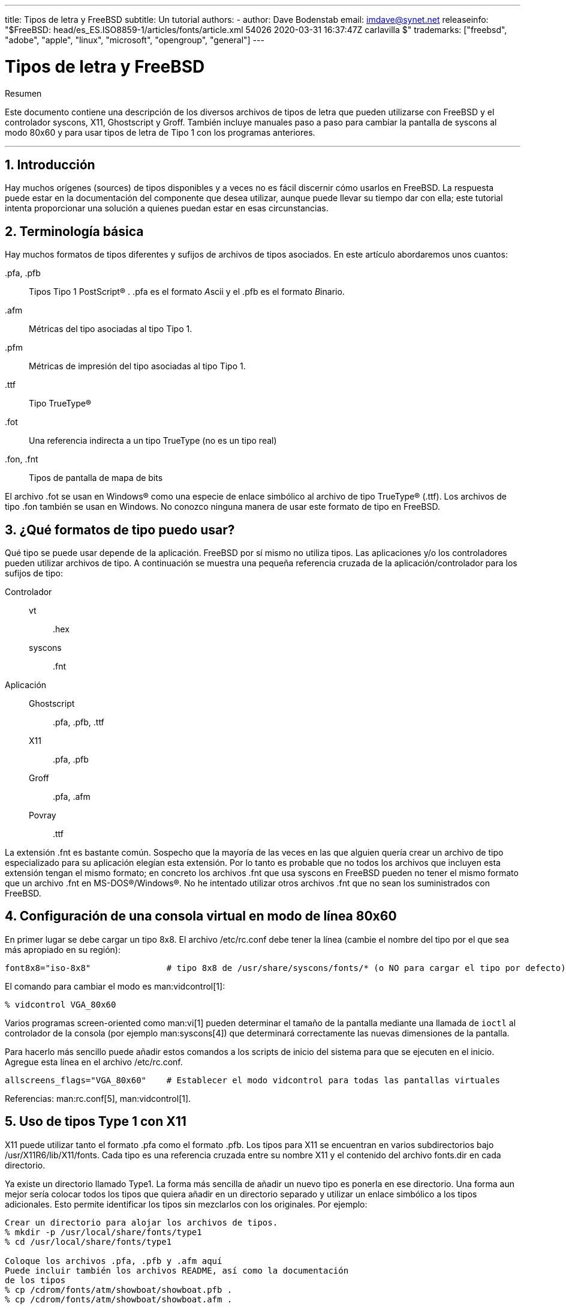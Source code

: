 ---
title: Tipos de letra y FreeBSD
subtitle: Un tutorial
authors:
  - author: Dave Bodenstab
    email: imdave@synet.net
releaseinfo: "$FreeBSD: head/es_ES.ISO8859-1/articles/fonts/article.xml 54026 2020-03-31 16:37:47Z carlavilla $" 
trademarks: ["freebsd", "adobe", "apple", "linux", "microsoft", "opengroup", "general"]
---

= Tipos de letra y FreeBSD
:doctype: article
:toc: macro
:toclevels: 1
:icons: font
:sectnums:
:source-highlighter: rouge
:experimental:
:figure-caption: Figure

[.abstract-title]
Resumen

Este documento contiene una descripción de los diversos archivos de tipos de letra que pueden utilizarse con FreeBSD y el controlador syscons, X11, Ghostscript y Groff. También incluye manuales paso a paso para cambiar la pantalla de syscons al modo 80x60 y para usar tipos de letra de Tipo 1 con los programas anteriores.

'''

toc::[]

[[intro]]
[.title]
== Introducción

Hay muchos orígenes (sources) de tipos disponibles y a veces no es fácil discernir cómo usarlos en FreeBSD. La respuesta puede estar en la documentación del componente que desea utilizar, aunque puede llevar su tiempo dar con ella; este tutorial intenta proporcionar una solución a quienes puedan estar en esas circunstancias.

[[terminology]]
[.title]
== Terminología básica

Hay muchos formatos de tipos diferentes y sufijos de archivos de tipos asociados. En este artículo abordaremos unos cuantos:

[.filename]#.pfa#, [.filename]#.pfb#::
Tipos Tipo 1 PostScript(R) . [.filename]#.pfa# es el formato __A__scii y el [.filename]#.pfb# es el formato __B__inario.

[.filename]#.afm#::
Métricas del tipo asociadas al tipo Tipo 1.

[.filename]#.pfm#::
Métricas de impresión del tipo asociadas al tipo Tipo 1.

[.filename]#.ttf#::
Tipo TrueType(R)

[.filename]#.fot#::
Una referencia indirecta a un tipo TrueType (no es un tipo real)

[.filename]#.fon#, [.filename]#.fnt#::
Tipos de pantalla de mapa de bits

El archivo [.filename]#.fot# se usan en Windows(R) como una especie de enlace simbólico al archivo de tipo TrueType(R) ([.filename]#.ttf#). Los archivos de tipo [.filename]#.fon# también se usan en Windows. No conozco ninguna manera de usar este formato de tipo en FreeBSD.

[[font-formats]]
[.title]
== ¿Qué formatos de tipo puedo usar?

Qué tipo se puede usar depende de la aplicación. FreeBSD por sí mismo no utiliza tipos. Las aplicaciones y/o los controladores pueden utilizar archivos de tipo. A continuación se muestra una pequeña referencia cruzada de la aplicación/controlador para los sufijos de tipo:

Controlador::

vt:::
[.filename]#.hex#

syscons:::
[.filename]#.fnt#

Aplicación::

Ghostscript:::
[.filename]#.pfa#, [.filename]#.pfb#, [.filename]#.ttf#

X11:::
[.filename]#.pfa#, [.filename]#.pfb#

Groff:::
[.filename]#.pfa#, [.filename]#.afm#

Povray:::
[.filename]#.ttf#

La extensión [.filename]#.fnt# es bastante común. Sospecho que la mayoría de las veces en las que alguien quería crear un archivo de tipo especializado para su aplicación elegían esta extensión. Por lo tanto es probable que no todos los archivos que incluyen esta extensión tengan el mismo formato; en concreto los archivos [.filename]#.fnt# que usa syscons en FreeBSD pueden no tener el mismo formato que un archivo [.filename]#.fnt# en MS-DOS(R)/Windows(R). No he intentado utilizar otros archivos [.filename]#.fnt# que no sean los suministrados con FreeBSD.

[[virtual-console]]
[.title]
== Configuración de una consola virtual en modo de línea 80x60

En primer lugar se debe cargar un tipo 8x8. El archivo [.filename]#/etc/rc.conf# debe tener la línea (cambie el nombre del tipo por el que sea más apropiado en su región):

[.programlisting]
....
font8x8="iso-8x8"		# tipo 8x8 de /usr/share/syscons/fonts/* (o NO para cargar el tipo por defecto).
....

El comando para cambiar el modo es man:vidcontrol[1]:

[source,bash]
....
% vidcontrol VGA_80x60
....

Varios programas screen-oriented como man:vi[1] pueden determinar el tamaño de la pantalla mediante una llamada de `ioctl` al controlador de la consola (por ejemplo man:syscons[4]) que determinará correctamente las nuevas dimensiones de la pantalla.

Para hacerlo más sencillo puede añadir estos comandos a los scripts de inicio del sistema para que se ejecuten en el inicio. Agregue esta línea en el archivo [.filename]#/etc/rc.conf#.

[.programlisting]
....
allscreens_flags="VGA_80x60"	# Establecer el modo vidcontrol para todas las pantallas virtuales
....

Referencias: man:rc.conf[5], man:vidcontrol[1].

[[type1-fonts-x11]]
[.title]
== Uso de tipos Type 1 con X11

X11 puede utilizar tanto el formato [.filename]#.pfa# como el formato [.filename]#.pfb#. Los tipos para X11 se encuentran en varios subdirectorios bajo [.filename]#/usr/X11R6/lib/X11/fonts#. Cada tipo es una referencia cruzada entre su nombre X11 y el contenido del archivo [.filename]#fonts.dir# en cada directorio.

Ya existe un directorio llamado [.filename]#Type1#. La forma más sencilla de añadir un nuevo tipo es ponerla en ese directorio. Una forma aun mejor sería colocar todos los tipos que quiera añadir en un directorio separado y utilizar un enlace simbólico a los tipos adicionales. Esto permite identificar los tipos sin mezclarlos con los originales. Por ejemplo:

[source,bash]
....
Crear un directorio para alojar los archivos de tipos.
% mkdir -p /usr/local/share/fonts/type1
% cd /usr/local/share/fonts/type1

Coloque los archivos .pfa, .pfb y .afm aquí
Puede incluir también los archivos README, así como la documentación
de los tipos
% cp /cdrom/fonts/atm/showboat/showboat.pfb .
% cp /cdrom/fonts/atm/showboat/showboat.afm .

Así se mantiene el índice para la referencia cruzada de los tipos
% echo showboat - InfoMagic CICA, Dec 1994, /fonts/atm/showboat >>INDEX
....

Para poder usar el nuevo tipo en X11 debe hacer que el archivo de tipo esté disponible y actualizar el nombre del tipo. Los nombres de los tipos de X11 tienen este aspecto:

[.programlisting]
....
-bitstream-charter-medium-r-normal-xxx-0-0-0-0-p-0-iso8859-1
     |        |      |    |   |     |  | | | | | |    \    \
     |        |      |    |   |     \  \ \ \ \ \ \     +----+- juego de caracteres
     |        |      |    |   \      \  \ \ \ \ \ +- ancho promedio
     |        |      |    |    \      \  \ \ \ \ +- espaciado
     |        |      |    \	\      \  \ \ \ +- resolución vertical.
     |        |      |     \	 \	\  \ \ +- resolución horizontal.
     |        |      |      \	  \	 \  \ +- puntos
     |        |      |       \     \	  \  +- píxeles
     |        |      |        \     \	   \
  tipo familia  densidad  inclinación anchura estilo adicional
....

Cada nuevo tipo necesita tener un nombre específico. Si en la documentación que acompaña al tipo encuentra la información requerida puede usarla como base para crear el nombre. Si no hay información puede hacerse una idea utilizando el comando man:strings[1] en el tipo. Por ejemplo:

[source,bash]
....
% strings showboat.pfb | more
%!FontType1-1.0: Showboat 001.001
%%CreationDate: 1/15/91 5:16:03 PM
%%VMusage: 1024 45747
% Generated by Fontographer 3.1
% Showboat
 1991 by David Rakowski.  Alle Rechte Vorbehalten.
FontDirectory/Showboat known{/Showboat findfont dup/UniqueID known{dup
/UniqueID get 4962377 eq exch/FontType get 1 eq and}{pop false}ifelse
{save true}{false}ifelse}{false}ifelse
12 dict begin
/FontInfo 9 dict dup begin
 /version (001.001) readonly def
 /FullName (Showboat) readonly def
 /FamilyName (Showboat) readonly def
 /Weight (Medium) readonly def
 /ItalicAngle 0 def
 /isFixedPitch false def
 /UnderlinePosition -106 def
 /UnderlineThickness 16 def
 /Notice (Showboat
 1991 by David Rakowski.  Alle Rechte Vorbehalten.) readonly def
end readonly def
/FontName /Showboat def
--stdin--
....

Basándonos esta información podríamos usar un nombre como este:

[source,bash]
....
-type1-Showboat-medium-r-normal-decorative-0-0-0-0-p-0-iso8859-1
....

Los componentes de nuestro nombre son:

Tipo::
Vamos a nombrar todos los tipos nuevos como `type1`.

Familia::
El nombre del tipo.

Densidad::
Normal, negrita, media, seminegrita, etc. En la salida del comando man:strings[1] que acabamos de mostrar vemos que este tipo tiene una densidad __media__.

Inclinación::
__r__oman, __c__ursiva, __o__blicua, etc. Dado que _ItalicAngle_ es cero, se utilizará __roman__.

Anchura::
Normal, ancha, condensada, extendida, etc. Hasta que pueda ser examinada, suponemos que será __normal__.

Estilo adicional::
Generalmente se omite, pero esto indicará que el tipo contiene mayúsculas decorativas.

Espaciado::
proporcional o monoespaciado. La opción _Proportional_ se usa cuando _isFixedPitch_ es false.

Todos estos nombres son arbitrarios, pero uno debe tratar de ser compatible con las convenciones existentes. El nombre hace referencia al tipo con posibles comodines del programa X11, por lo que el nombre elegido debe tener algún sentido. Simplemente puede comenzar a usar 

[source,bash]
....
…-normal-r-normal-…-p-…
....

como nombre, y luego usar man:xfontsel[1] para examinarla y ajustar el nombre en función de la apariencia del tipo.

Para completar nuestro ejemplo:

[source,bash]
....
Haga que el tipo esté accesible para X11
% cd /usr/X11R6/lib/X11/fonts/Type1
% ln -s /usr/local/share/fonts/type1/showboat.pfb .

Edite fonts.dir y fonts.scale, agregando la línea que describe el tipo
e incrementando el número de tipos que se encuentran en la primera línea.
% ex fonts.dir
:1p
25
:1c
26
.
:$a
showboat.pfb -type1-showboat-medium-r-normal-decorative-0-0-0-0-p-0-iso8859-1
.
:wq

fonts.scale parece ser idéntico a fonts.dir…
% cp fonts.dir fonts.scale

Indique a X11 que las cosas han cambiado
% xset fp rehash

Examine el nuevo tipo
% xfontsel -pattern -type1-*
....

Referencias: man:xfontsel[1], man:xset[1], The X Windows System in a Nutshell, http://www.ora.com/[O'Reilly & Associates].

[[type1-fonts-ghostscript]]
[.title]
== Uso de tipos Type 1 con Ghostscript

Ghostscript hace referencia a un tipo a través de su archivo [.filename]#Fontmap#. Para modificarlo hay que proceder de forma parecida a cuando mofidicamos el archivo [.filename]#fonts.dir# de X11. Ghostscript puede usar los formatos [.filename]#.pfa# y [.filename]#.pfb#. A continuación ofrecemos una guía paso a paso en la que usaremos el tipo anterior para mostrar cómo usarla con Ghostscript:

[source,bash]
....
Coloque el tipo en el directorio de tipos de Ghostscript
% cd /usr/local/share/ghostscript/fonts
% ln -s /usr/local/share/fonts/type1/showboat.pfb .

Edite el archivo Fontmap para que Ghostscript esté al corriente del tipo
% cd /usr/local/share/ghostscript/4.01
% ex Fontmap
:$a
/Showboat        (showboat.pfb) ; % From CICA /fonts/atm/showboat
.
:wq

Use Ghostscript para examinar el tipo
% gs prfont.ps
Aladdin Ghostscript 4.01 (1996-7-10)
Copyright (C) 1996 Aladdin Enterprises, Menlo Park, CA.  All rights
reserved.
This software comes with NO WARRANTY: see the file PUBLIC for details.
Loading Times-Roman font from /usr/local/share/ghostscript/fonts/tir_____.pfb...
 /1899520 581354 1300084 13826 0 done.
GS>Showboat DoFont
Loading Showboat font from /usr/local/share/ghostscript/fonts/showboat.pfb...
 1939688 565415 1300084 16901 0 done.
>>showpage, press <return> to continue<<
>>showpage, press <return> to continue<<
>>showpage, press <return> to continue<<
GS>quit
....

Referencias: consulte el archivo [.filename]#fonts.txt# en la distribución 4.01 de Ghostscript

[[type1-fonts-groff]]
[.title]
== Uso de tipos Type 1 con Groff

Ahora que el nuevo tipo puede ser utilizada tanto por X11 como por Ghostscript ¿cómo se puede usar el nuevo tipo con Groff? En primer lugar y dado que estamos utilizando tipos PostScript(R) type 1, el dispositivo Groff que vamos a usar es __ps__. Se debe crear un archivo de tipo para cada tipo que queramos usar con Groff. Un nombre de tipo para Groff es simplemente un archivo en el directorio [.filename]#/usr/share/groff_font/devps#. Siguiendo con nuestro ejemplo, el archivo del tipo sería [.filename]#/usr/share/groff_font/devps/SHOWBOAT#. El archivo debe crearse utilizando las herramientas proporcionadas por Groff.

La primera herramienta es `afmtodit`. No está instalada por defecto, pero puede encontrarla en la distribución original. Descubrí que tenía que cambiar la primera línea del archivo, así que procedí del siguiente modo:

[source,bash]
....
% cp /usr/src/gnu/usr.bin/groff/afmtodit/afmtodit.pl /tmp
% ex /tmp/afmtodit.pl
:1c
#!/usr/bin/perl -P-
.
:wq
....

Esta herramienta creará el archivo de tipo Groff a partir del archivo de métricas (sufijo [.filename]#.afm#). Siguiendo con nuestro ejemplo:

[source,bash]
....
Muchos archivos .afm están en formato Mac, con ^M delimitando las líneas
Tenemos que convertirlos al estilo UNIX que delimita las líneas con ^J
% cd /tmp
% cat /usr/local/share/fonts/type1/showboat.afm |
	tr '\015' '\012' >showboat.afm

Ahora cree el archivo de tipo groff
% cd /usr/share/groff_font/devps
% /tmp/afmtodit.pl -d DESC -e text.enc /tmp/showboat.afm generate/textmap SHOWBOAT
....

Ahora se puede hacer referencia al tipo con el nombre SHOWBOAT.

Si se usa Ghostscript con las impresoras del sistema no es necesario hacer nada más. Sin embargo si las impresoras usan PostScript(R) el tipo se debe descargar a la impresora para poder usarse (a menos que la impresora tenga el tipo showboat incorporado o pueda acceder a una unidad en la que esté .) El último paso es crear un tipo descargable. La herramienta `pfbtops` se utiliza para crear el formato de tipo [.filename]#.pfa# y el archivo [.filename]#download# se modifica para hacer referencia al nuevo tipo. El archivo [.filename]#download# debe hacer referencia al nombre interno del tipo. Esto se puede determinar fácilmente a partir del archivo de tipo de groff como vemos a continuación:

[source,bash]
....
Cree el archivo de tipo .pfa
% pfbtops /usr/local/share/fonts/type1/showboat.pfb >showboat.pfa
....

Por supuesto, si el archivo [.filename]#.pfa# ya existe, simplemente cree un enlace simbólico para referenciarlo.

[source,bash]
....
Obtener el nombre interno del tipo
% fgrep internalname SHOWBOAT
internalname Showboat
Indique a groff que el tipo debe ser descargado

% ex download
:$a
Showboat      showboat.pfa
.
:wq
....

Para probar el tipo:

[source,bash]
....
% cd /tmp

% cat >example.t <<EOF
.sp 5
.ps 16
This is an example of the Showboat font:
.br
.ps 48
.vs (\n(.s+2)p
.sp
.ft SHOWBOAT
ABCDEFGHI
.br
JKLMNOPQR
.br
STUVWXYZ
.sp
.ps 16
.vs (\n(.s+2)p
.fp 5 SHOWBOAT
.ft R
To use it for the first letter of a paragraph, it will look like:
.sp 50p
\s(48\f5H\s0\fRere is the first sentence of a paragraph that uses the
showboat font as its first letter.
Additional vertical space must be used to allow room for the larger
letter.
EOF
% groff -Tps example.t >example.ps

Para utilizar ghostscript/ghostview
% ghostview example.ps

Para imprimir
% lpr -Ppostscript example.ps
....

Referencias: [.filename]#/usr/src/gnu/usr.bin/groff/afmtodit/afmtodit.man#, man:groff_font[5], man:groff_char[7], man:pfbtops[1].

[[convert-truetype]]
[.title]
== Conversión de tipos TrueType a un formato groff/PostScript para groff

Esto puede llevar un poco de trabajo por la sencilla razón de que depende de algunas herramientas que no se instalan como parte del sistema base:

`ttf2pf`::
Herramientas de conversión de TrueType a PostScript. Esto permite la conversión de tipos TrueType a archivos de métrica de tipo ascii ([.filename]#.afm#).
+
Disponible en http://sunsite.icm.edu.pl/pub/GUST/contrib/BachoTeX98/ttf2pf/[http://sunsite.icm.edu.pl/pub/GUST/contrib/BachoTeX98/ttf2pf/]. Nota: Estos ficheros son programas PostScript y deben descargarse manteniendo la tecla kbd:[Shift] cuando haga clic en el enlace. De lo contrario su navegador puede intentar arrancar ghostview para verlos.
+
Los archivos importantes para esta tarea son:

** [.filename]#GS_TTF.PS#
** [.filename]#PF2AFM.PS#
** [.filename]#ttf2pf.ps#

+
Todo este lío de mayúsculas y minúsculas en los nombres es porque se tiene en cuenta las shells de DOS. [.filename]#ttf2pf.ps# utiliza el resto como mayúsculas, por lo que cualquier cambio de nombre debe tener esto en cuenta. (En realidad, [.filename]#GS_TTF.PS# y [.filename]#PFS2AFM.PS# son parte de la distribución de Ghostscript, pero se pueden usar como herramientas independientes. FreeBSD no incluye esta última.) También puede ser que las instale (usted) en [.filename]#/usr/local/share/groff_font/devps#(?).

`afmtodit`::
Crea archivos de tipos para usar con Groff desde el archivo de métricas de tipo ascii. Por lo general se encuentra en el directorio [.filename]#/usr/src/contrib/groff/afmtodit#, pero hay unas cuantas cosas que hacer antes de poder usarlas.
+
[.note]
====
[.admontitle]*Nota:* +

Si cree que trabajar en [.filename]#/usr/src# no es muy buena idea puede copiar el contenido del directorio anterior en otra ubicación.
====
+
En el directorio, necesitará compilar la utilidad. Escriba:
+
[source,bash]
....
# make -f Makefile.sub afmtodit
....
+
Es posible que tenga que copiar también [.filename]#/usr/contrib/groff/devps/generate/textmap# a [.filename]#/usr/share/groff_font/devps/generate# si no existe.

Una vez que todas estas utilidades estén en su sitio, estará listo para comenzar:

. Cree el archivo [.filename]#.afm# escribiendo:
+
[source,bash]
....
% gs -dNODISPLAY -q -- ttf2pf.ps nombre_TTF nombre_tipo_PS nombre_AFM
....
+ 
Donde, _TTF_name_ es su archivo de tipo TrueType, _PS_font_name_ es el nombre del archivo [.filename]#.pfa#, _AFM_name_ es el nombre que quiere que tenga el archivo [.filename]#.afm#. Si no especifica los nombres de los archivos de salida para los archivos [.filename]#.pfa# o [.filename]#.afm#, los nombres predeterminados se generan a partir del nombre de archivo de la tipo TrueType.
+ 
Esto también produce un archivo [.filename]#.pfa#, el archivo ascii de las métricas del tipo PostScript ([.filename]#.pfb# es para el formato binario). Esto no será necesario, pero podría (creo) ser útil para un servidor de tipos.
+ 
Por ejemplo, para convertir el tipo para código de barras 30f9 usando los nombres de archivo predeterminados use el siguiente comando:
+
[source,bash]
....
% gs -dNODISPLAY -- ttf2pf.ps 3of9.ttf
Aladdin Ghostscript 5.10 (1997-11-23)
Copyright (C) 1997 Aladdin Enterprises, Menlo Park, CA.  All rights reserved.
This software comes with NO WARRANTY: see the file PUBLIC for details.
Converting 3of9.ttf to 3of9.pfa and 3of9.afm.
....
+ 
Si desea que los tipos convertidos se almacenen en [.filename]#A.pfa# y [.filename]#B.afm# use este comando:
+
[source,bash]
....
% gs -dNODISPLAY -- ttf2pf.ps 3of9.ttf A B
Aladdin Ghostscript 5.10 (1997-11-23)
Copyright (C) 1997 Aladdin Enterprises, Menlo Park, CA.  All rights reserved.
This software comes with NO WARRANTY: see the file PUBLIC for details.
Converting 3of9.ttf to A.pfa and B.afm.
....

. Crear el archivo PostScript Groff:
+ 
Vaya al directorio [.filename]#/usr/share/groff_font/devps# para que sea más fácil de ejecutar el siguiente comando. Probablemente necesitará privilegios de root. (O bien, si no se siente confortable del todo trabajando en ese directorio, asegúrese de hacer referencia a los archivos [.filename]#DESC#, [.filename]#text.enc# y [.filename]#generate/textmap# que están en el directorio).
+
[source,bash]
....
% afmtodit -d DESC -e text.enc file.afm generate/textmap nombre_tipo_PS
....
+ 
Donde, [.filename]#file.afm# es el _AFM_name_ creado anteriormente por `ttf2pf.ps` y _PS_font_name_ es el nombre del tipo utilizado para ese comando, así como el nombre que man:groff[1] utilizará para las referencias a este tipo. Por ejemplo, suponiendo que haya utilizado el comando `tiff2pf.ps` anterior, el tipo para código de barras 3of9 se puede crear usando el comando:
+
[source,bash]
....
% afmtodit -d DESC -e text.enc 3of9.afm generate/textmap 3of9
....
+ 
Asegúrese de que el archivo _PS_font_name_ resultante (por ejemplo, [.filename]#3of9# en el ejemplo anterior) se encuentra en el directorio [.filename]#/usr/share/groff_font/devps# al copiarlo o moverlo allí.
+ 
Tenga en cuenta que si [.filename]#ttf2pf.ps# asigna un nombre de tipo con el nombre que se encuentra en el archivo de tipos TrueType y quiere usar un nombre diferente antes de ejecutar `afmtodit` tiene que editar el archivo [.filename]#.afm#. Este nombre también debe coincidir con el que se usa en el archivo Fontmap si desea redirigir man:groff[1] a man:gs[1].

[[truetype-for-other-programs]]
[.title]
== ¿Se pueden usar los tipos TrueType con otros programas?

Windows, Windows 95 y Mac utilizan el formato de tipo TrueType. Es bastante popular y hay una gran cantidad de tipos disponibles en este formato.

Por desgracia conozco pocas aplicaciones que puedan usar este formato: me vienen a la mente Ghostscript y Povray. Según la documentación el soporte de Ghostscript es rudimentario y es probable que los resultados sean pobres comparados con los tipos Type 1. La versión 3 de Povray también tiene la capacidad de usar tipos TrueType, pero dudo que muchas personas creen documentos como una serie de páginas con trazado de rayos :-).

Esta situación, un tanto triste, puede cambiar pronto. El http://www.freetype.org/[proyecto FreeType] está desarrollando actualmente un conjunto útil de herramientas FreeType:

* El servidor de tipos para X11, `xfsft`, ofrece tanto tipos TrueType como tipos normales. Actualmente está en versión beta, pero dicen que es bastante útil. Consulte la http://www.dcs.ed.ac.uk/home/jec/programs/xfsft/[página de Juliusz Chroboczek] para más información. Las instrucciones para portarlo a FreeBSD se pueden encontrar en la http://math.missouri.edu/~stephen/software/[página de software de Stephen Montgomery].
* xfstt es otro servidor de tipos para X11 y está disponible en link:ftp://sunsite.unc.edu/pub/Linux/X11/fonts/[ftp://sunsite.unc.edu/pub/Linux/X11/fonts/].
* Un programa llamado `ttf2bdf` puede producir archivos BDF adecuados para su uso en un entorno X a partir de archivos TrueType. Los binarios para Linux están disponibles en link:ftp://crl.nmsu.edu/CLR/multiling/General/[ftp://crl.nmsu.edu/CLR/multiling/General/].
* y muchas más.

[[obtaining-additional-fonts]]
[.title]
== ¿Dónde se pueden obtener tipos adicionales?

Hay muchos tipos disponibles en Internet. Son totalmente gratuitos o shareware. Además, muchos de esos tipos están disponibles en la categoría de ports [.filename]#x11-fonts/#

[[additional-questions]]
[.title]
== Preguntas adicionales

* ¿Para qué sirven los archivos [.filename]#.pfm#?
* ¿Se puede generar el archivo [.filename]#.afm# desde un archivo [.filename]#.pfa# o [.filename]#.pfb#?
* ¿Cómo generar los archivos de mapeo de caracteres Groff para tipos PostScript con nombres de caracteres no estándar?
* ¿Se pueden configurar los dispositivos xditview y devX para acceder a todos los tipos nuevos?
* Sería bueno tener ejemplos del uso de tipos TrueType con Povray y Ghostscript.
